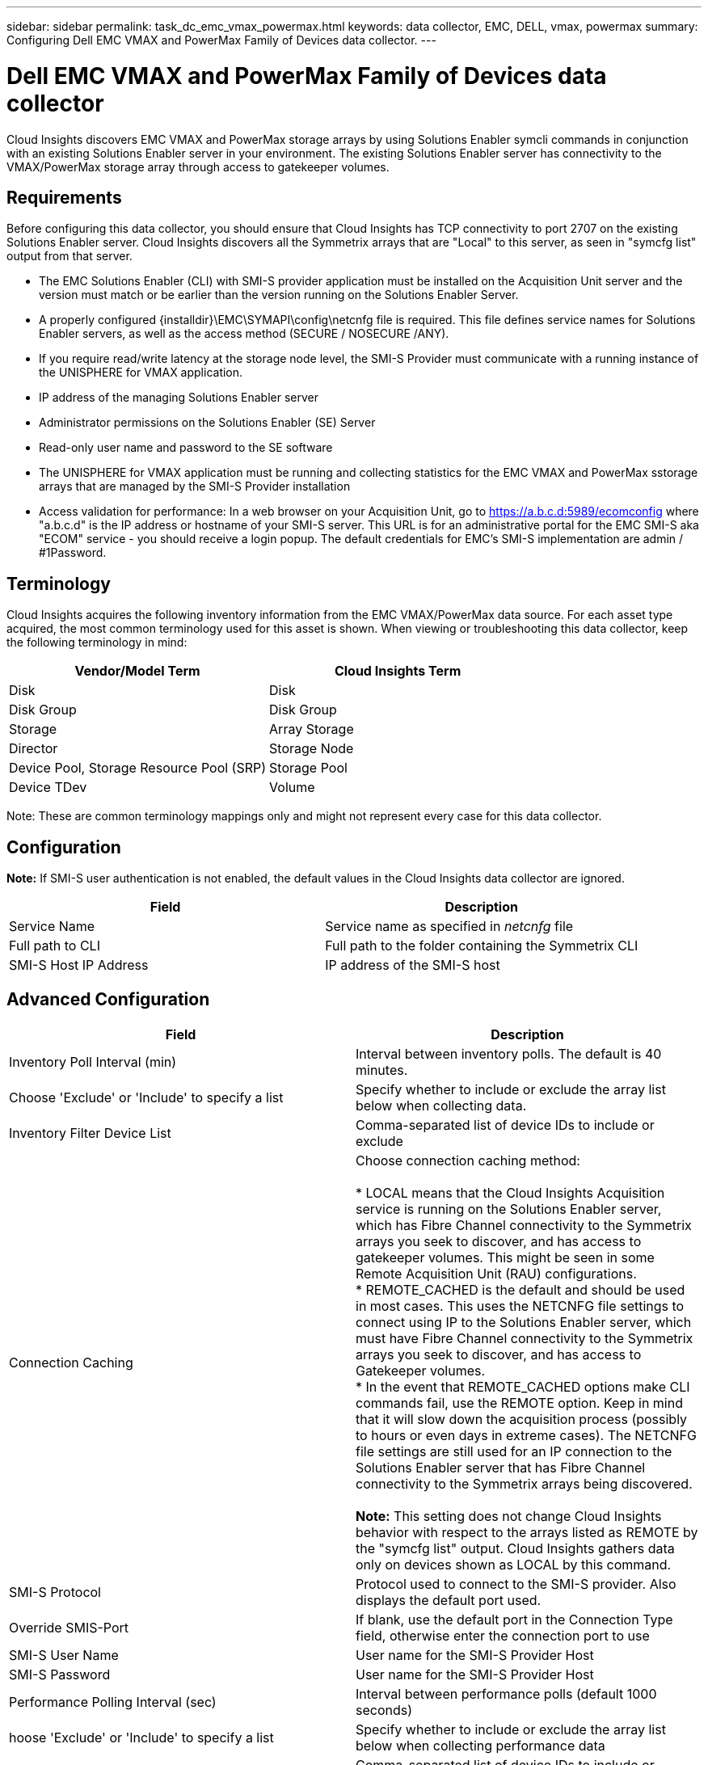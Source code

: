 ---
sidebar: sidebar
permalink: task_dc_emc_vmax_powermax.html
keywords: data collector, EMC, DELL, vmax, powermax
summary: Configuring Dell EMC VMAX and PowerMax Family of Devices data collector.
---

=  Dell EMC VMAX and PowerMax Family of Devices data collector

:toc: macro
:hardbreaks:
:toclevels: 1
:nofooter:
:icons: font
:linkattrs:
:imagesdir: ./media/

[.lead]

Cloud Insights discovers EMC VMAX and PowerMax storage arrays by using Solutions Enabler symcli commands in conjunction with an existing Solutions Enabler server in your environment. The existing Solutions Enabler server has connectivity to the VMAX/PowerMax storage array through access to gatekeeper volumes. 

== Requirements

Before configuring this data collector, you should ensure that Cloud Insights has TCP connectivity to port 2707 on the existing Solutions Enabler server. Cloud Insights discovers all the Symmetrix arrays that are "Local" to this server, as seen in "symcfg list" output from that server. 

* The EMC Solutions Enabler (CLI) with SMI-S provider application must be installed on the Acquisition Unit server and the version must match or be earlier than the version running on the Solutions Enabler Server.  
* A properly configured {installdir}\EMC\SYMAPI\config\netcnfg file is required. This file defines service names for Solutions Enabler servers, as well as the access method (SECURE / NOSECURE /ANY). 
* If you require read/write latency at the storage node level, the SMI-S Provider must communicate with a running instance of the UNISPHERE for VMAX application.
* IP address of the managing Solutions Enabler server
* Administrator permissions on the Solutions Enabler (SE) Server
* Read-only user name and password to the SE software

* The UNISPHERE for VMAX application must be running and collecting statistics for the EMC VMAX and PowerMax sstorage arrays that are managed by the SMI-S Provider installation
* Access validation for performance: In a web browser on your Acquisition Unit, go to https://a.b.c.d:5989/ecomconfig where "a.b.c.d" is the IP address or hostname of your SMI-S server. This URL is for an administrative portal for the EMC SMI-S aka "ECOM" service - you should receive a login popup. The default credentials for EMC's SMI-S implementation are admin / #1Password. 

== Terminology

Cloud Insights acquires the following inventory information from the EMC VMAX/PowerMax data source. For each asset type acquired, the most common terminology used for this asset is shown. When viewing or troubleshooting this data collector, keep the following terminology in mind:

[cols=2*, options="header", cols"50,50"]
|===
|Vendor/Model Term|Cloud Insights Term 
|Disk|Disk
|Disk Group|Disk Group 
|Storage|Array 	Storage
|Director|Storage Node
|Device Pool, Storage Resource Pool (SRP)|Storage Pool
|Device TDev|Volume
|===

Note: These are common terminology mappings only and might not represent every case for this data collector. 

== Configuration

*Note:* If SMI-S user authentication is not enabled, the default values in the Cloud Insights data collector are ignored. 


[cols=2*, options="header", cols"50,50"]
|===
|Field|Description
|Service Name|Service name as specified in _netcnfg_ file 
|Full path to CLI|Full path to the folder containing the Symmetrix CLI 
|SMI-S Host IP Address| IP address of the SMI-S host
|===

== Advanced Configuration

[cols=2*, options="header", cols"50,50"]
|===
|Field|Description
|Inventory Poll Interval (min)|Interval between inventory polls. The default is 40 minutes. 
|Choose 'Exclude' or 'Include' to specify a list|Specify whether to include or exclude the array list below when collecting data.
|Inventory Filter Device List|Comma-separated list of device IDs to include or exclude 
|Connection Caching|Choose connection caching method:

* LOCAL means that the Cloud  Insights Acquisition service is running on the Solutions Enabler server, which has Fibre Channel connectivity to the Symmetrix arrays you seek to discover, and has access to gatekeeper volumes. This might be seen in some Remote Acquisition Unit (RAU) configurations.
* REMOTE_CACHED is the default and should be used in most cases. This uses the NETCNFG file settings to connect using IP to the Solutions Enabler server, which must have Fibre Channel connectivity to the Symmetrix arrays you seek to discover, and has access to Gatekeeper volumes.
* In the event that REMOTE_CACHED options make CLI commands fail, use the REMOTE option. Keep in mind that it will slow down the acquisition process (possibly to hours or even days in extreme cases). The NETCNFG file settings are still used for an IP connection to the Solutions Enabler server that has Fibre Channel connectivity to the Symmetrix arrays being discovered.

*Note:* This setting does not change Cloud Insights behavior with respect to the arrays listed as REMOTE by the "symcfg list" output. Cloud Insights gathers data only on devices shown as LOCAL by this command.

|SMI-S Protocol|Protocol used to connect to the SMI-S provider. Also displays the default port used.
|Override SMIS-Port|If blank, use the default port in the Connection Type field, otherwise enter the connection port to use

//|CLI Timeout (sec)|CLI process timeout (default 7200 seconds)
//|SMI-S Host IP|IP address of the SMI-S Provider Host
//|SMI-S Port|Port used by SMI-S Provider Host 
//|SMI-S Namespace|Interoperability namespace that the SMI-S provider is configured to use 
|SMI-S User Name|User name for the SMI-S Provider Host
|SMI-S Password|User name for the SMI-S Provider Host
|Performance Polling Interval (sec) |Interval between performance polls (default 1000 seconds)
|hoose 'Exclude' or 'Include' to specify a list| Specify whether to include or exclude the array list below when collecting performance data
|Performance Filter Device List|Comma-separated list of device IDs to include or exclude
//|RPO Polling Interval (sec)|Interval between RPO polls (default 300 seconds) 
|===


== Troubleshooting
Some things to try if you encounter problems with this data collector:

=== Inventory

[cols=2*, options="header", cols"50,50"]
|===
|Problem:|Try this:
|Error: The feature being requested is not currently licensed
|Install the SYMAPI server license.
|Error: No devices were found
|Make sure Symmetrix devices are configured to be managed by the the Solutions Enabler server:
  - Run symcfg list -v to see the list of configured Symmetrix devices.
|Error: A requested network service was not found in the service file
|Make sure the Solutions Enabler Service Name is defined the netcnfg file for Solutions Enabler. This file is usually located under SYMAPI\config\ in the Solutions Enabler client installation.
|Error: The remote client/server handshake failed
|Check the most recent storsrvd.log* files on the Solutions Enabler host we are trying to discover.
|Error: Common name in client certificate not valid
|Edit the _hosts_ file on the Solutions Enabler server so that the Acquisition Unit's hostname resolves to the IP address as reported in the storsrvd.log on the Solutions Enabler server.
|Error: The function could not obtain memory
|Make sure there is enough free memory available in the system to execute Solutions Enabler
|Error: Solutions Enabler was unable to serve all data required.
|Investigate the health status and load profile of Solutions Enabler
|Error:
•	The "symcfg list -tdev" CLI command may return incorrect data when collected with Solutions Enabler 7.x from a Solutions Enabler server 8.x.
•	The "symcfg list -srp" CLI command may return incorrect data when collected with Solutions Enabler 8.1.0 or earlier from a Solutions Enabler server 8.3 or later.
|Be sure you are using the same Solutions Enabler major release 
|===

Additional information may be found from the link:concept_requesting_support.html[Support] page or in the link:https://docs.netapp.com/us-en/cloudinsights/CloudInsightsDataCollectorSupportMatrix.pdf[Data Collector Support Matrix].

